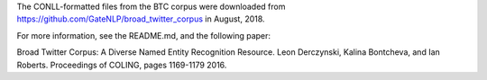 The CONLL-formatted files from the BTC corpus were downloaded from
https://github.com/GateNLP/broad_twitter_corpus in August, 2018.

For more information, see the README.md, and the following paper:

Broad Twitter Corpus: A Diverse Named Entity Recognition Resource.
Leon Derczynski, Kalina Bontcheva, and Ian Roberts. Proceedings of COLING,
pages 1169-1179 2016.

